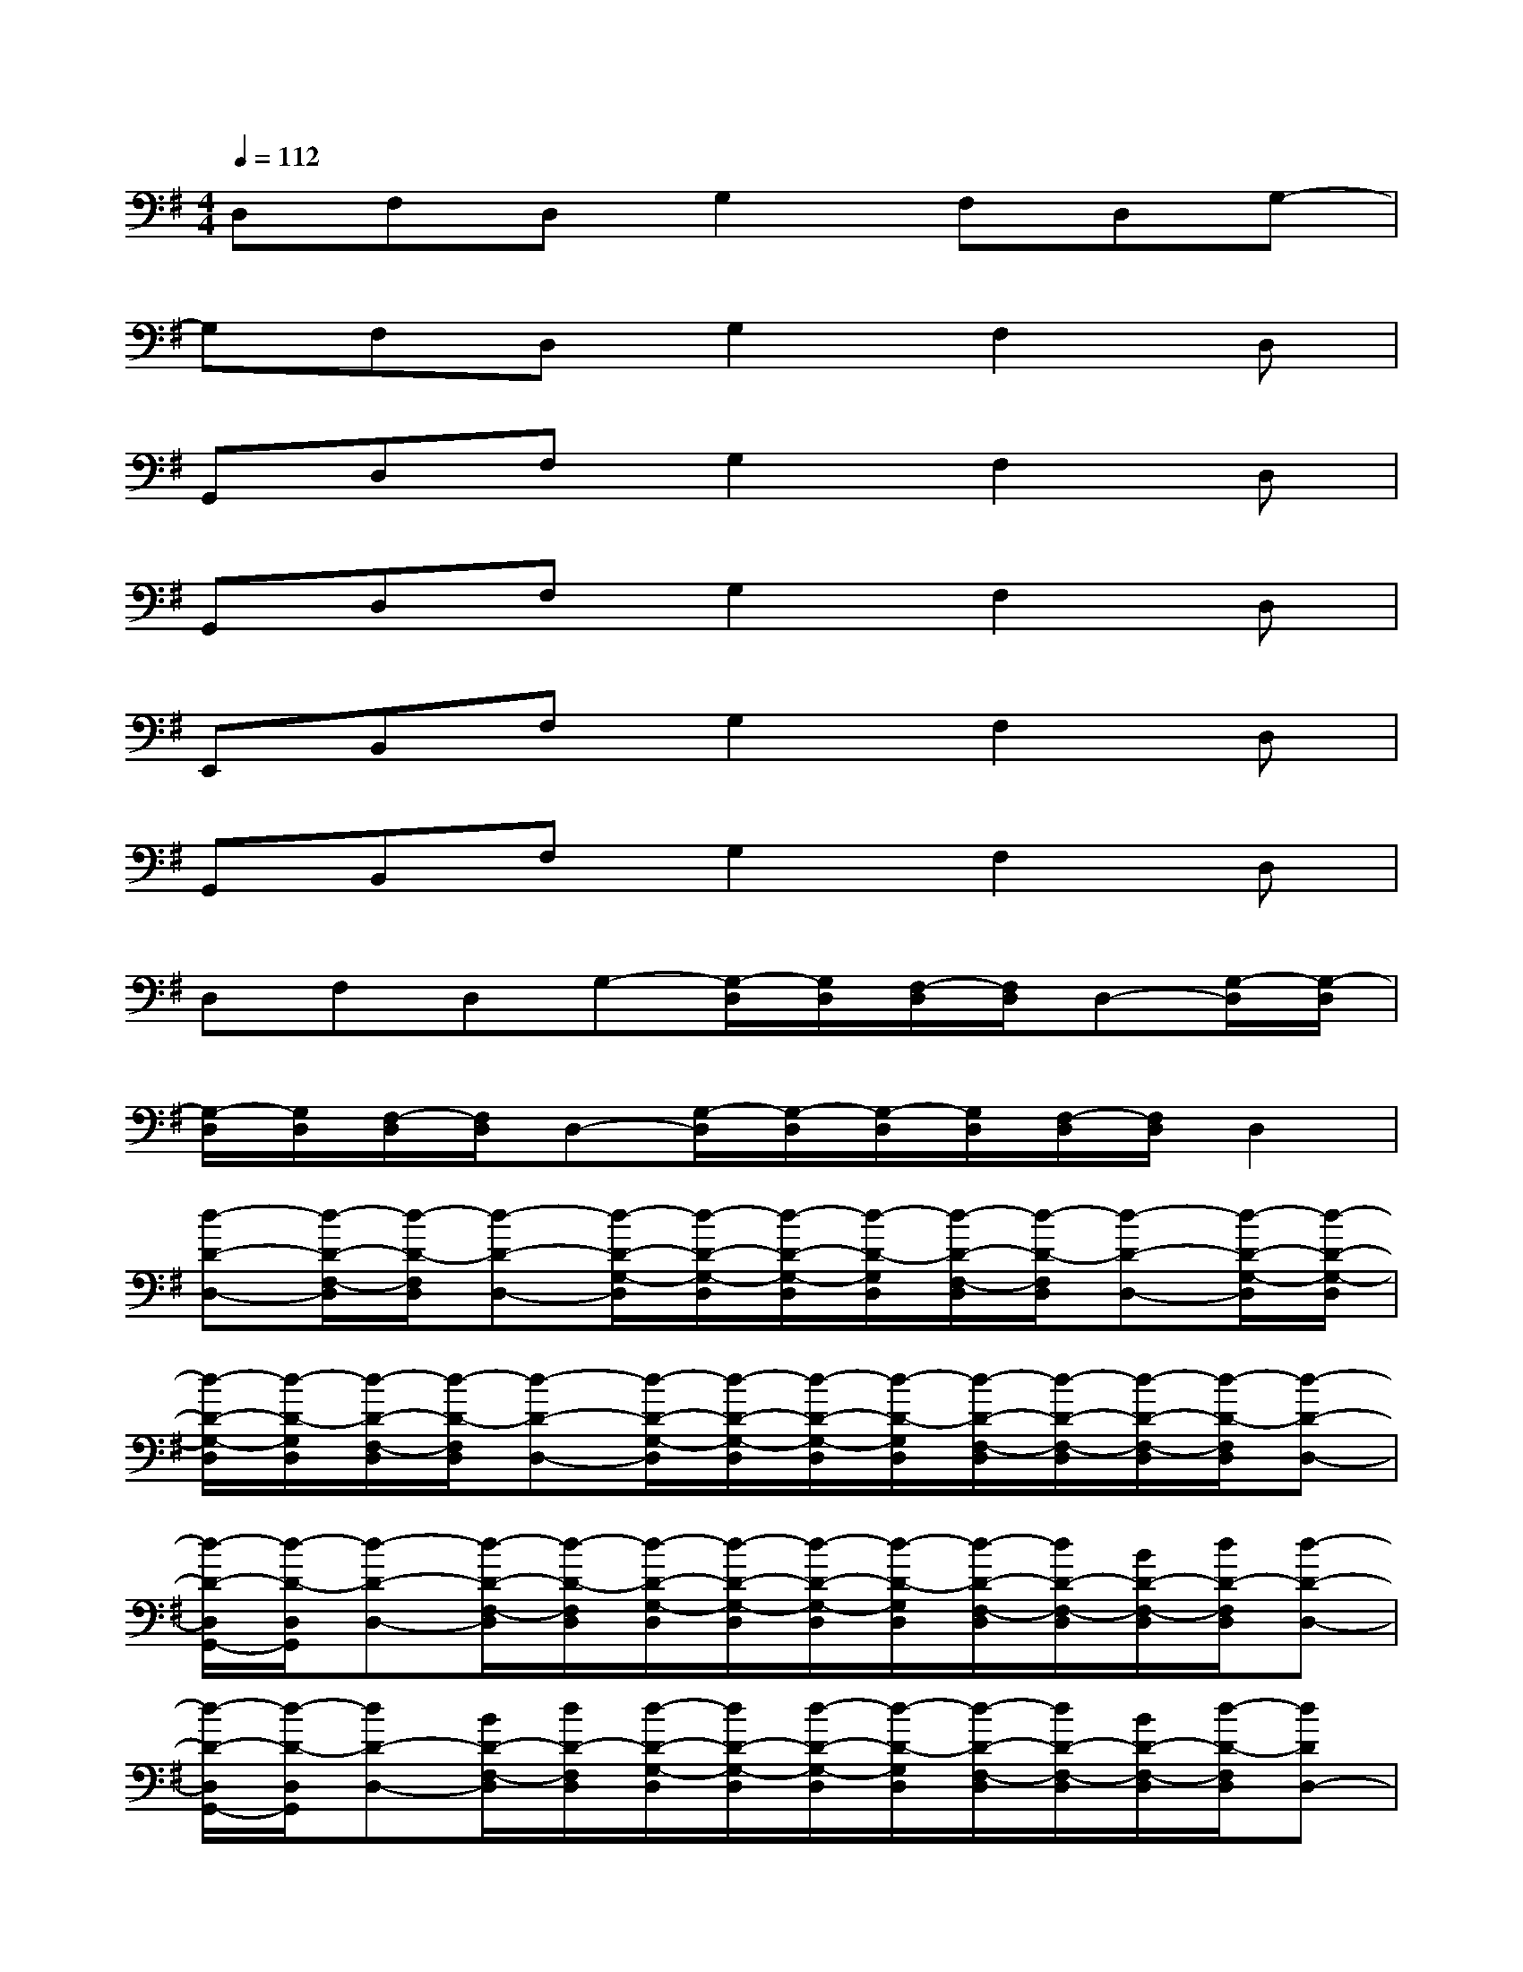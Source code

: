X:1
T:
M:4/4
L:1/8
Q:1/4=112
K:G%1sharps
V:1
D,F,D,G,2F,D,G,-|
G,F,D,G,2F,2D,|
G,,D,F,G,2F,2D,|
G,,D,F,G,2F,2D,|
E,,B,,F,G,2F,2D,|
G,,B,,F,G,2F,2D,|
D,F,D,G,-[G,/2-D,/2][G,/2D,/2][F,/2-D,/2][F,/2D,/2]D,-[G,/2-D,/2][G,/2-D,/2]|
[G,/2-D,/2][G,/2D,/2][F,/2-D,/2][F,/2D,/2]D,-[G,/2-D,/2][G,/2-D,/2][G,/2-D,/2][G,/2D,/2][F,/2-D,/2][F,/2D,/2]D,2|
[d-D-D,-][d/2-D/2-F,/2-D,/2][d/2-D/2-F,/2D,/2][d-D-D,-][d/2-D/2-G,/2-D,/2][d/2-D/2-G,/2-D,/2][d/2-D/2-G,/2-D,/2][d/2-D/2-G,/2D,/2][d/2-D/2-F,/2-D,/2][d/2-D/2-F,/2D,/2][d-D-D,-][d/2-D/2-G,/2-D,/2][d/2-D/2-G,/2-D,/2]|
[d/2-D/2-G,/2-D,/2][d/2-D/2-G,/2D,/2][d/2-D/2-F,/2-D,/2][d/2-D/2-F,/2D,/2][d-D-D,-][d/2-D/2-G,/2-D,/2][d/2-D/2-G,/2-D,/2][d/2-D/2-G,/2-D,/2][d/2-D/2-G,/2D,/2][d/2-D/2-F,/2-D,/2][d/2-D/2-F,/2-D,/2][d/2-D/2-F,/2-D,/2][d/2-D/2-F,/2D,/2][d-D-D,-]|
[d/2-D/2-D,/2G,,/2-][d/2-D/2-D,/2G,,/2][d-D-D,-][d/2-D/2-F,/2-D,/2][d/2-D/2-F,/2D,/2][d/2-D/2-G,/2-D,/2][d/2-D/2-G,/2-D,/2][d/2-D/2-G,/2-D,/2][d/2-D/2-G,/2D,/2][d/2-D/2-F,/2-D,/2][d/2D/2-F,/2-D,/2][B/2D/2-F,/2-D,/2][d/2D/2-F,/2D,/2][d-D-D,-]|
[d/2-D/2-D,/2G,,/2-][d/2-D/2-D,/2G,,/2][dD-D,-][B/2D/2-F,/2-D,/2][d/2D/2-F,/2D,/2][d/2-D/2-G,/2-D,/2][d/2D/2-G,/2-D,/2][d/2-D/2-G,/2-D,/2][d/2-D/2-G,/2D,/2][d/2-D/2-F,/2-D,/2][d/2D/2-F,/2-D,/2][B/2D/2-F,/2-D,/2][d/2-D/2-F,/2D,/2][dDD,-]|
[B/2-E/2-D,/2E,,/2-][B/2-E/2-D,/2E,,/2][B/2-E/2-D,/2B,,/2-][B/2-E/2-D,/2B,,/2][B/2-E/2-F,/2-D,/2][B/2-E/2-F,/2D,/2][B/2-E/2-G,/2-D,/2][B/2-E/2-G,/2-D,/2][B/2-E/2-G,/2-D,/2][B/2-E/2-G,/2D,/2][B/2-E/2-F,/2-D,/2][B/2E/2-F,/2-D,/2][B/2E/2-F,/2-D,/2][d/2E/2-F,/2D,/2][BED,-]|
[B/2-G/2-D,/2G,,/2-][B/2-G/2-D,/2G,,/2][B/2-G/2-D,/2B,,/2-][B/2-G/2-D,/2B,,/2][B/2-G/2-F,/2-D,/2][B/2-G/2-F,/2D,/2][B/2-G/2-G,/2-D,/2][B/2-G/2-G,/2-D,/2][B/2-G/2-G,/2-D,/2][B/2-G/2-G,/2D,/2][B/2-G/2-F,/2-D,/2][B/2-G/2-F,/2-D,/2][B/2-G/2-F,/2-D,/2][B/2-G/2-F,/2D,/2][BGD,]|
[A-F-D,-][A/2-F/2-F,/2-D,/2][A/2-F/2-F,/2D,/2][A-F-D,-][A/2-F/2-G,/2-D,/2][A/2-F/2-G,/2-D,/2][A/2-F/2-G,/2-D,/2][A/2-F/2-G,/2D,/2][A/2-F/2-F,/2-D,/2][A/2F/2F,/2D,/2][A-E-D,-][A/2-E/2-G,/2-D,/2][A/2-E/2-G,/2-D,/2]|
[A/2-E/2-G,/2-D,/2][A/2-E/2-G,/2D,/2][A/2-E/2-F,/2-D,/2][A/2-E/2-F,/2D,/2][A-E-D,-][A/2-E/2-G,/2-D,/2][A/2E/2G,/2-D,/2][F-D-A,-G,D,-][FDA,F,D,][G2D2A,2D,2]